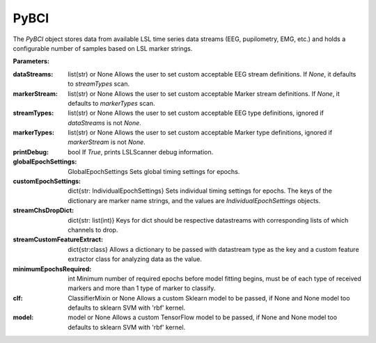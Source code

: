 PyBCI
=====
.. class:: PyBCI(dataStreams=None, markerStream=None, streamTypes=None, markerTypes=None, printDebug=True, globalEpochSettings=GlobalEpochSettings(), customEpochSettings={}, streamChsDropDict={}, streamCustomFeatureExtract={}, minimumEpochsRequired=10, clf=None, model=None)

    The `PyBCI` object stores data from available LSL time series data streams (EEG, pupilometry, EMG, etc.) and holds a configurable number of samples based on LSL marker strings.

    **Parameters:**

    :dataStreams: list(str) or None
        Allows the user to set custom acceptable EEG stream definitions. If `None`, it defaults to `streamTypes` scan.

    :markerStream: list(str) or None
        Allows the user to set custom acceptable Marker stream definitions. If `None`, it defaults to `markerTypes` scan.

    :streamTypes: list(str) or None
        Allows the user to set custom acceptable EEG type definitions, ignored if `dataStreams` is not `None`.

    :markerTypes: list(str) or None
        Allows the user to set custom acceptable Marker type definitions, ignored if `markerStream` is not `None`.

    :printDebug: bool
        If `True`, prints LSLScanner debug information.

    :globalEpochSettings: GlobalEpochSettings
        Sets global timing settings for epochs.

    :customEpochSettings: dict{str: IndividualEpochSettings}
        Sets individual timing settings for epochs. The keys of the dictionary are marker name strings, and the values are `IndividualEpochSettings` objects.

    :streamChsDropDict: dict{str: list(int)}
        Keys for dict should be respective datastreams with corresponding lists of which channels to drop.

    :streamCustomFeatureExtract: dict{str:class}
        Allows a dictionary to be passed with datastream type as the key and a custom feature extractor class for analyzing data as the value.

    :minimumEpochsRequired: int
        Minimum number of required epochs before model fitting begins, must be of each type of received markers and more than 1 type of marker to classify.

    :clf: ClassifierMixin or None
        Allows a custom Sklearn model to be passed, if None and None model too defaults to sklearn SVM with 'rbf' kernel.

    :model: model or None
        Allows a custom TensorFlow model to be passed, if None and None model too defaults to sklearn SVM with 'rbf' kernel.

.. py:method:: __enter__()

   Connects to the BCI.

.. py:method:: __exit__(exc_type, exc_val, exc_tb)

   Stops all threads of the BCI.

.. py:method:: Connect()

   Checks valid data and markers streams are present, controls dependent functions by setting self.connected.

.. py:method:: TrainMode()

   Set the mode to Train.

.. py:method:: TestMode()

   Set the mode to Test.

.. py:method:: CurrentClassifierInfo()

   Retrieve current classifier info. Give dict of current fit model, clf and the class accuracy, if sklearn is used model is None, if tensorflow is used clf is None. the clf or model is fit when the minimum number of training epochs have been recied for each marker, default 10.
   
   :returns: dict{
        "clf": clf,
       "model": model,
       "accuracy": accuracy
       }

.. py:method:: CurrentClassifierMarkerGuess()

   Retrieve current classifier marker guess.
   
   :returns: `int` if in test mode, `None` is in train mode. The int should relate to the dict value from :method:`ReceivedMarkerCount()`

.. py:method:: ReceivedMarkerCount()

   Retrieve received marker count.

    :returns: dict{str:int}, where the string is the marker label receied on the LSL, the int is the corresponding value returned by :method:`CurrentClassifierMarkerGuess()`.

.. py:method:: __StartThreads()

   Starts the threads of the BCI.

.. py:method:: StopThreads()

   Stops all threads of the BCI.

.. py:method:: ConfigureMachineLearning(minimumEpochsRequired=10, clf=None, model=None)

   Configure machine learning settings.

   :param int minimumEpochsRequired: Minimum number of epochs required.
   :param ClassifierMixin clf: Allows custom Sklearn model to be passed.
   :param model model: Allows custom tensorflow model to be passed.

.. py:method:: ConfigureEpochWindowSettings(globalEpochSettings=GlobalEpochSettings(), customEpochSettings={})

    Configure epoch window settings.

    :param GlobalEpochSettings globalEpochSettings: Sets global timing settings for epochs.
    :param dict customEpochSettings: Sets individual timing settings for epochs.

.. py:method:: ConfigureDataStreamChannels(streamChsDropDict={})

   Configure data stream channels.

   :param dict streamChsDropDict: Keys for dict should be respective datastreams with corresponding list of which channels to drop.

.. py:method:: ResetThreadsAfterConfigs()

   Reset threads after configurations.

